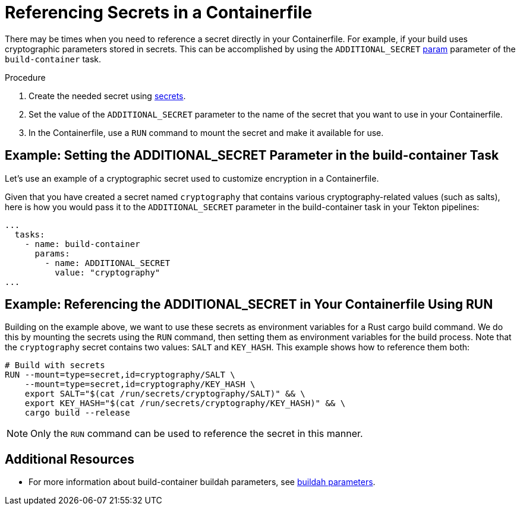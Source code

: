 = Referencing Secrets in a Containerfile

There may be times when you need to reference a secret directly in your Containerfile. For example, if your build uses cryptographic parameters stored in secrets. This can be accomplished by using the `ADDITIONAL_SECRET` link:https://github.com/konflux-ci/build-definitions/blob/main/task/buildah-oci-ta/0.4/README.md[param] parameter of the `build-container` task.

.Procedure

. Create the needed secret using link:https://konflux-ci.dev/docs/how-tos/configuring/creating-secrets/[secrets].
. Set the value of the `ADDITIONAL_SECRET` parameter to the name of the secret that you want to use in your Containerfile.
. In the Containerfile, use a `RUN` command to mount the secret and make it available for use.

== Example: Setting the ADDITIONAL_SECRET Parameter in the build-container Task

Let's use an example of a cryptographic secret used to customize encryption in a Containerfile.

Given that you have created a secret named `cryptography` that contains various cryptography-related values (such as salts), here is how you would pass it to the `ADDITIONAL_SECRET` parameter in the build-container task in your Tekton pipelines:

[source,yaml]
----
...
  tasks:
    - name: build-container
      params:
        - name: ADDITIONAL_SECRET
          value: "cryptography"
...
----

== Example: Referencing the ADDITIONAL_SECRET in Your Containerfile Using RUN

Building on the example above, we want to use these secrets as environment variables for a Rust cargo build command. We do this by mounting the secrets using the `RUN` command, then setting them as environment variables for the build process. Note that the `cryptography` secret contains two values: `SALT` and `KEY_HASH`. This example shows how to reference them both:

[source,docker]
----
# Build with secrets
RUN --mount=type=secret,id=cryptography/SALT \
    --mount=type=secret,id=cryptography/KEY_HASH \
    export SALT="$(cat /run/secrets/cryptography/SALT)" && \
    export KEY_HASH="$(cat /run/secrets/cryptography/KEY_HASH)" && \
    cargo build --release
----

[NOTE]
====
Only the `RUN` command can be used to reference the secret in this manner.
====

== Additional Resources

* For more information about build-container buildah parameters, see link:https://github.com/konflux-ci/build-definitions/blob/main/task/buildah-oci-ta/0.4/README.md[buildah parameters].